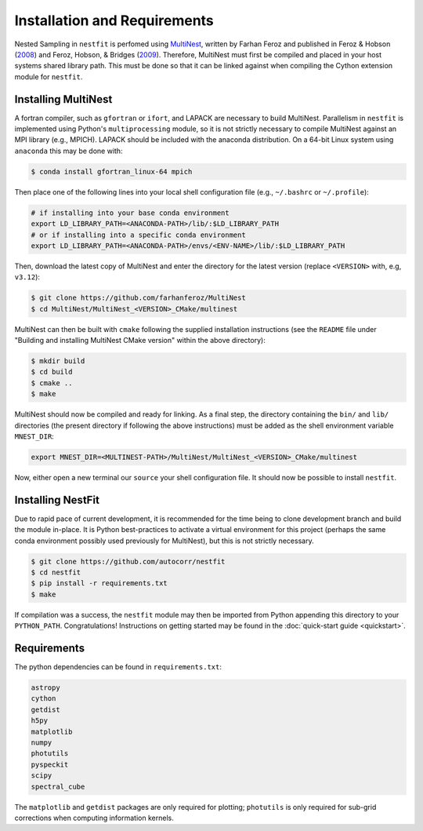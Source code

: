 Installation and Requirements
=============================
Nested Sampling in   ``nestfit`` is perfomed using `MultiNest
<https://github.com/farhanferoz/MultiNest/>`_, written by Farhan Feroz and
published in Feroz & Hobson
(`2008 <https://ui.adsabs.harvard.edu/abs/2008MNRAS.384..449F/abstract>`_)
and Feroz, Hobson, & Bridges
(`2009 <https://ui.adsabs.harvard.edu/abs/2009MNRAS.398.1601F/abstract>`_).
Therefore, MultiNest must first be compiled and placed in your host systems
shared library path. This must be done so that it can be linked against when
compiling the Cython extension module for ``nestfit``.

Installing MultiNest
--------------------
A fortran compiler, such as ``gfortran`` or ``ifort``, and LAPACK are necessary
to build MultiNest.  Parallelism in ``nestfit`` is implemented using Python's
``multiprocessing`` module, so it is not strictly necessary to compile
MultiNest against an MPI library (e.g., MPICH).  LAPACK should be included with
the anaconda distribution.  On a 64-bit Linux system using ``anaconda`` this
may be done with:

.. code-block:: bash

    $ conda install gfortran_linux-64 mpich

Then place one of the following lines into your local shell configuration file
(e.g., ``~/.bashrc`` or ``~/.profile``):

.. code-block:: bash

    # if installing into your base conda environment
    export LD_LIBRARY_PATH=<ANACONDA-PATH>/lib/:$LD_LIBRARY_PATH
    # or if installing into a specific conda environment
    export LD_LIBRARY_PATH=<ANACONDA-PATH>/envs/<ENV-NAME>/lib/:$LD_LIBRARY_PATH

Then, download the latest copy of MultiNest and enter the directory for the
latest version (replace ``<VERSION>`` with, e.g, ``v3.12``):

.. code-block:: bash

    $ git clone https://github.com/farhanferoz/MultiNest
    $ cd MultiNest/MultiNest_<VERSION>_CMake/multinest

MultiNest can then be built with ``cmake`` following the supplied installation
instructions (see the ``README`` file under "Building and installing MultiNest
CMake version" within the above directory):

.. code-block:: bash

    $ mkdir build
    $ cd build
    $ cmake ..
    $ make

MultiNest should now be compiled and ready for linking. As a final step, the
directory containing the ``bin/`` and ``lib/`` directories (the present
directory if following the above instructions) must be added as the shell
environment variable ``MNEST_DIR``:

.. code-block:: bash

    export MNEST_DIR=<MULTINEST-PATH>/MultiNest/MultiNest_<VERSION>_CMake/multinest

Now, either open a new terminal our ``source`` your shell configuration file.
It should now be possible to install ``nestfit``.

Installing NestFit
------------------
Due to rapid pace of current development, it is recommended for the time being
to clone development branch and build the module in-place. It is Python
best-practices to activate a virtual environment for this project (perhaps the
same conda environment possibly used previously for MultiNest), but this is not
strictly necessary.

.. code-block:: bash

    $ git clone https://github.com/autocorr/nestfit
    $ cd nestfit
    $ pip install -r requirements.txt
    $ make

If compilation was a success, the ``nestfit`` module may then be imported from
Python appending this directory to your ``PYTHON_PATH``. Congratulations!
Instructions on getting started may be found in the :doc:`quick-start guide
<quickstart>`.

Requirements
------------
The python dependencies can be found in ``requirements.txt``:

.. code-block:: none

    astropy
    cython
    getdist
    h5py
    matplotlib
    numpy
    photutils
    pyspeckit
    scipy
    spectral_cube

The ``matplotlib`` and ``getdist`` packages are only required for plotting;
``photutils`` is only required for sub-grid corrections when computing
information kernels.

